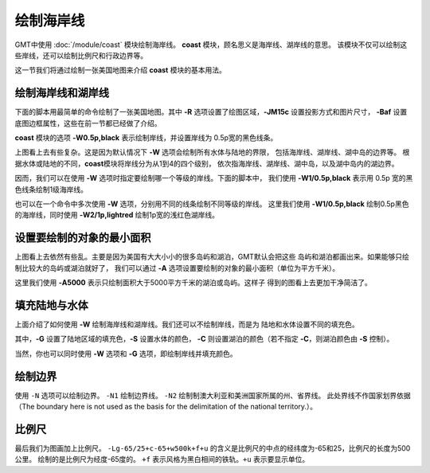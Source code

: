 绘制海岸线
==========

GMT中使用 :doc:`/module/coast` 模块绘制海岸线。
**coast** 模块，顾名思义是海岸线、湖岸线的意思。
该模块不仅可以绘制这些岸线，还可以绘制比例尺和行政边界等。

这一节我们将通过绘制一张美国地图来介绍 **coast** 模块的基本用法。

绘制海岸线和湖岸线
------------------

下面的脚本用最简单的命令绘制了一张美国地图。其中
**-R** 选项设置了绘图区域，\ **-JM15c** 设置投影方式和图片尺寸，
**-Baf** 设置底图边框属性，这些在前一节都已经做了介绍。

**coast** 模块的选项 **-W0.5p,black** 表示绘制岸线，并设置岸线为
0.5p宽的黑色线条。

.. gmtplot::
    :width: 80%
    :caption: 美国海岸线

    gmt begin coastline png,pdf
    gmt coast -R-130/-50/20/60 -JM15c -Baf -W0.5p,black
    gmt end

上图看上去有些复杂。这是因为默认情况下 **-W** 选项会绘制所有水体与陆地的界限，
包括海岸线、湖岸线、湖中岛的边界等。
根据水体或陆地的不同，\ **coast**\ 模块将岸线分为从1到4的四个级别，
依次指海岸线、湖岸线、湖中岛，以及湖中岛内的湖边界。

因而，我们可以在使用 **-W** 选项时指定要绘制哪一个等级的岸线。下面的脚本中，
我们使用 **-W1/0.5p,black** 表示用 0.5p 宽的黑色线条绘制1级海岸线。

.. gmtplot::
    :width: 80%
    :caption: 绘制海岸线

    gmt begin coastline png,pdf
    gmt coast -R-130/-50/20/60 -JM15c -Baf -W1/0.5p,black
    gmt end

也可以在一个命令中多次使用 **-W** 选项，分别用不同的线条绘制不同等级的岸线。
这里我们使用 **-W1/0.5p,black** 绘制0.5p黑色的海岸线，同时使用 **-W2/1p,lightred**
绘制1p宽的浅红色湖岸线。

.. gmtplot::
    :width: 80%
    :caption: 绘制海岸线和湖岸线

    gmt begin coastline png,pdf
    gmt coast -R-130/-50/20/60 -JM15c -Baf -W1/0.5p,black -W2/1p,lightred
    gmt end

设置要绘制的对象的最小面积
--------------------------

上图看上去依然有些乱。主要是因为美国有大大小小的很多岛屿和湖泊，GMT默认会把这些
岛屿和湖泊都画出来。如果能够只绘制比较大的岛屿或湖泊就好了，
我们可以通过 **-A** 选项设置要绘制的对象的最小面积（单位为平方千米）。

.. gmtplot::
    :width: 80%
    :caption: 设置要绘制的对象的最小面积

    gmt begin coastline png,pdf
    gmt coast -R-130/-50/20/60 -JM15c -Baf -W1/0.5p,black -W2/1p,lightred -A5000
    gmt end

这里我们使用 **-A5000** 表示只绘制面积大于5000平方千米的湖泊或岛屿。这样子
得到的图看上去更加干净简洁了。

填充陆地与水体
--------------

上面介绍了如何使用 **-W** 绘制海岸线和湖岸线。我们还可以不绘制岸线，而是为
陆地和水体设置不同的填充色。

.. gmtplot::
    :width: 100%
    :caption: 填充颜色

    gmt begin coastline png,pdf
    gmt coast -R-130/-50/20/60 -JM15c -Baf -A5000 -Gred -Slightblue -Clightred
    gmt end

其中，\ **-G** 设置了陆地区域的填充色，\ **-S** 设置水体的颜色，
**-C** 则设置湖泊的颜色（若不指定 **-C**\ ，则湖泊颜色由 **-S** 控制）。

当然，你也可以同时使用 **-W** 选项和 **-G** 选项，即绘制岸线并填充颜色。

绘制边界
--------

使用 ``-N`` 选项可以绘制边界。
``-N1`` 绘制边界线。 ``-N2`` 绘制制澳大利亚和美洲国家所属的州、省界线。
此处界线不作国家划界依据（The boundary here is not used as the basis for the delimitation of the national territory.）。

.. gmtplot::
    :width: 100%
    :caption: 绘制国界

    gmt begin coastline_4 pdf,png
    gmt basemap -JM15c -R-130/-50/20/60 -Bxaf -Byaf -BSWEN
    gmt coast -W1/1p,blue -W2/1p,black -A2000 -Clightblue -Gdarkgreen -Scornflowerblue -N1/2p,red -N2/1p,black
    gmt end

比例尺
------

最后我们为图画加上比例尺。 ``-Lg-65/25+c-65+w500k+f+u`` 的含义是比例尺的中点的经纬度为-65和25，比例尺的长度为500公里。
绘制的是比例尺为经度-65度的。 ``+f`` 表示风格为黑白相间的铁轨。``+u`` 表示要显示单位。

.. gmtplot::
    :width: 100%
    :caption: 加上比例尺

    gmt begin coastline_4 pdf,png
    gmt basemap -JM15c -R-130/-50/20/60 -Bxaf -Byaf -BSWEN
    gmt coast -W1/1p,blue -W2/1p,black -A2000 -Clightblue -Gdarkgreen -Scornflowerblue -N1/2p,red -N2/1p,black -Lg-65/25+c-65+w500k+f+u
    gmt end
